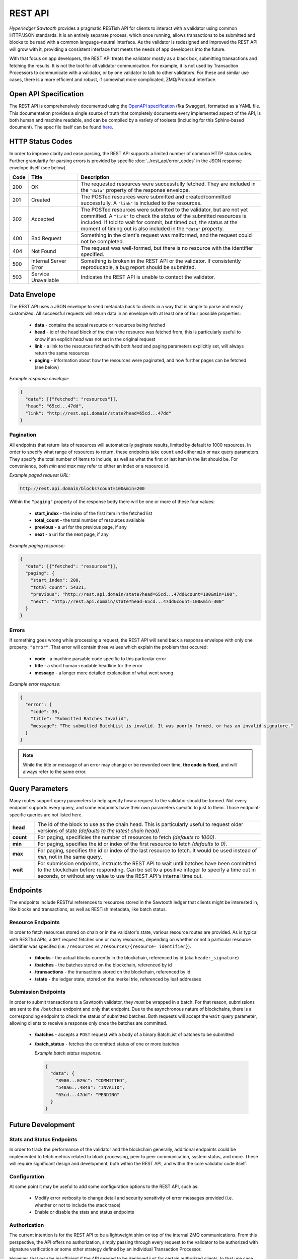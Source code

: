 ********
REST API
********

*Hyperledger Sawtooth* provides a pragmatic RESTish API for clients to interact
with a validator using common HTTP/JSON standards. It is an entirely separate
process, which once running, allows transactions to be submitted and blocks to
be read with a common language-neutral interface. As the validator is redesigned
and improved the REST API will grow with it, providing a consistent interface
that meets the needs of app developers into the future.

With that focus on app developers, the REST API treats the validator mostly as a
black box, submitting transactions and fetching the results. It is not the tool
for all validator communication. For example, it is not used by Transaction
Processors to communicate with a validator, or by one validator to talk to other
validators. For these and similar use cases, there is a more efficient and
robust, if somewhat more complicated, ZMQ/Protobuf interface.


Open API Specification
======================

The REST API is comprehensively documented using the
`OpenAPI specification <http://swagger.io/specification/>`_ (fka Swagger),
formatted as a YAML file. This documentation provides a single source of truth
that completely documents every implemented aspect of the API, is both human and
machine readable, and can be compiled by a variety of toolsets (including for
this Sphinx-based document). The spec file itself can be found
`here <https://github.com/hyperledger/sawtooth-core/blob/master/rest_api/sawtooth_rest_api/openapi.yaml>`_.


HTTP Status Codes
=================

In order to improve clarity and ease parsing, the REST API supports a limited
number of common HTTP status codes. Further granularity for parsing errors is
provided by specific :doc:`../rest_api/error_codes` in the JSON response
envelope itself (see below).

.. list-table::
   :widths: 4, 16, 60
   :header-rows: 1

   * - Code
     - Title
     - Description
   * - 200
     - OK
     - The requested resources were successfully fetched. They are included in
       the ``"data"`` property of the response envelope.
   * - 201
     - Created
     - The POSTed resources were submitted and created/committed successfully. A
       ``"link"`` is included to the resources.
   * - 202
     - Accepted
     - The POSTed resources were submitted to the validator, but are not yet
       committed. A ``"link"`` to check the *status* of the submitted resources
       is included. If told to wait for commit, but timed out, the status at the
       moment of timing out is also included in the ``"data"`` property.
   * - 400
     - Bad Request
     - Something in the client's request was malformed, and the request could
       not be completed.
   * - 404
     - Not Found
     - The request was well-formed, but there is no resource with the identifier
       specified.
   * - 500
     - Internal Server Error
     - Something is broken in the REST API or the validator. If consistently
       reproducable, a bug report should be submitted.
   * - 503
     - Service Unavailable
     - Indicates the REST API is unable to contact the validator.


Data Envelope
=============

The REST API uses a JSON envelope to send metadata back to clients in a way that
is simple to parse and easily customized. All successful requests will return
data in an envelope with at least one of four possible properties:

   * **data** - contains the actual resource or resources being fetched
   * **head** - id of the head block of the chain the resource was fetched
     from, this is particularly useful to know if an explicit *head* was not set
     in the original request
   * **link** - a link to the resources fetched with both *head* and
     paging parameters explicitly set, will always return the same resources
   * **paging** - information about how the resources were paginated, and how
     further pages can be fetched (see below)

*Example response envelope:*

.. code-block:: json

   {
     "data": [{"fetched": "resources"}],
     "head": "65cd...47dd",
     "link": "http://rest.api.domain/state?head=65cd...47dd"
   }


Pagination
----------
All endpoints that return lists of resources will automatically paginate
results, limited by default to 1000 resources. In order to specify what range of
resources to return, these endpoints take ``count`` and either ``min`` or
``max`` query parameters. They specify the total number of items to include, as
well as what the first or last item in the list should be. For convenience,
both *min* and *max* may refer to either an index or a resource id.

*Example paged request URL:*

.. code-block:: text

   http://rest.api.domain/blocks?count=100&min=200

Within the ``"paging"`` property of the response body there will be one or more
of these four values:

   * **start_index** - the index of the first item in the fetched list
   * **total_count** - the total number of resources available
   * **previous** - a url for the previous page, if any
   * **next** - a url for the next page, if any

*Example paging response:*

.. code-block:: json

   {
     "data": [{"fetched": "resources"}],
     "paging": {
       "start_index": 200,
       "total_count": 54321,
       "previous": "http://rest.api.domain/state?head=65cd...47dd&count=100&min=100",
       "next": "http://rest.api.domain/state?head=65cd...47dd&count=100&min=300"
     }
   }


Errors
------

If something goes wrong while processing a request, the REST API will send back
a response envelope with only one property: ``"error"``. That error will contain
three values which explain the problem that occured:

   * **code** - a machine parsable code specific to this particular error
   * **title** - a short human-readable headline for the error
   * **message** - a longer more detailed explanation of what went wrong

*Example error response:*

.. code-block:: json

   {
     "error": {
       "code": 30,
       "title": "Submitted Batches Invalid",
       "message": "The submitted BatchList is invalid. It was poorly formed, or has an invalid signature."
     }
   }

.. note::

   While the title or message of an error may change or be reworded over time,
   **the code is fixed**, and will always refer to the same error.


Query Parameters
================

Many routes support query parameters to help specify how a request to the
validator should be formed. Not every endpoint supports every query, and some
endpoints have their own parameters specific to just to them. Those
endpoint-specific queries are not listed here.

.. list-table::
   :widths: 8, 72

   * - **head**
     - The id of the block to use as the chain head. This is particularly useful
       to request older versions of state *(defaults to the latest chain head)*.
   * - **count**
     - For paging, specificies the number of resources to fetch *(defaults to
       1000)*.
   * - **min**
     - For paging, specifies the id or index of the first resource to fetch
       *(defaults to 0)*.
   * - **max**
     - For paging, specifies the id or index of the last resource to fetch. It
       would be used instead of *min*, not in the same query.
   * - **wait**
     - For submission endpoints, instructs the REST API to wait until batches
       have been committed to the blockchain before responding. Can be set to a
       positive integer to specify a time out in seconds, or without any value
       to use the REST API's internal time out.


Endpoints
=========

The endpoints include RESTful references to resources stored in the Sawtooth
ledger that clients might be interested in, like blocks and transactions, as
well as RESTish metadata, like batch status.


Resource Endpoints
------------------
In order to fetch resources stored on chain or in the validator's state,
various resource routes are provided. As is typical with RESTful APIs, a ``GET``
request fetches one or many resources, depending on whether or not a particular
resource identifier was specifed (i.e. ``/resources`` vs ``/resources/{resource-
identifier}``).

   * **/blocks** - the actual blocks currently in the blockchain, referenced by
     id (aka ``header_signature``)
   * **/batches** - the batches stored on the blockchain, referenced by id
   * **/transactions** - the transactions stored on the blockchain, referenced
     by id
   * **/state** - the ledger state, stored on the merkel trie, referenced by
     leaf addresses


Submission Endpoints
--------------------
In order to submit transactions to a Sawtooth validator, they *must* be wrapped
in a batch. For that reason, submissions are sent to the ``/batches`` endpoint
and only that endpoint. Due to the asynchronous nature of blockchains, there is
a corresponding endpoint to check the status of submitted batches. Both requests
will accept the ``wait`` query parameter, allowing clients to receive a response
only once the batches are committed.

   * **/batches** - accepts a ``POST`` request with a body of a binary
     BatchList of batches to be submitted
   * **/batch_status** - fetches the committed status of one or more batches

     *Example batch status response:*

     .. code-block:: json

        {
          "data": {
            "8980...029c": "COMMITTED",
            "540a6...484a": "INVALID",
            "65cd...47dd": "PENDING"
          }
        }


Future Development
==================

Stats and Status Endpoints
--------------------------

In order to track the performance of the validator and the blockchain generally,
additional endpoints could be implemented to fetch metrics related to block
processing, peer to peer communication, system status, and more. These will
require significant design and development, both within the REST API, and within
the core validator code itself.


Configuration
-------------

At some point it may be useful to add some configuration options to the REST
API, such as:

   * Modify error verbosity to change detail and security sensitivity of error
     messages provided (i.e. whether or not to include the stack trace)
   * Enable or disable the stats and status endpoints


Authorization
-------------

The current intention is for the REST API to be a lightweight shim on top of the
internal ZMQ communications. From this perspective, the API offers no
authorization, simply passing through every request to the validator to be
authorized with signature verification or some other strategy defined by an
individual Transaction Processor.

However, that may be insufficient if the API needed to be deployed just for
certain authorized clients. In that use case, the best solution would be to
expand the REST API to handle the validation of *API keys*. In their most basic
form, these can be validated programmatically without any need for persistent
state stored on a database or elsewhere. However, more sophisticated
functionality, like blacklisting particular keys that are compromised, would
require some strategy for persistent storage.
